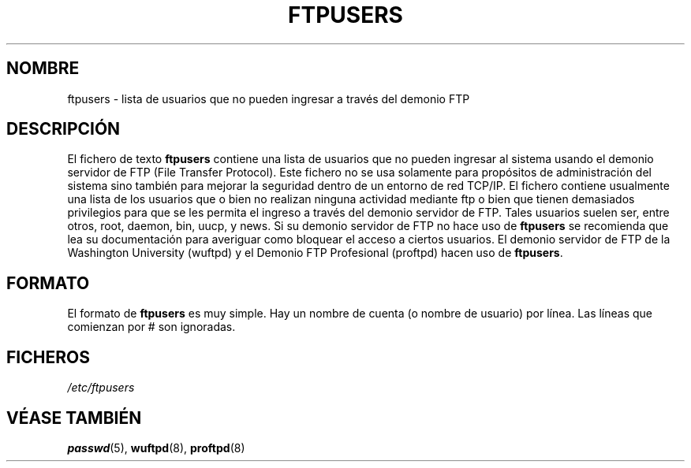 .\" Copyright (c) 2000 Christoph J. Thompson <obituary@linuxbe.org>
.\"
.\" This is free documentation; you can redistribute it and/or
.\" modify it under the terms of the GNU General Public License as
.\" published by the Free Software Foundation; either version 2 of
.\" the License, or (at your option) any later version.
.\"
.\" This manual is distributed in the hope that it will be useful,
.\" but WITHOUT ANY WARRANTY; without even the implied warranty of
.\" MERCHANTABILITY or FITNESS FOR A PARTICULAR PURPOSE. See the
.\" GNU General Public License for more details.
.\"
.\" You should have received a copy of the GNU General Public
.\" License along with this manual; if not, write to the Free
.\" Software Foundation, Inc., 59 Temple Place, Suite 330, Boston, MA 02111,
.\" USA.
.\"
.\" Traducido por Miguel Pérez Ibars <mpi79470@alu.um.es> el 29-septiembre-2004
.\"
.TH FTPUSERS 5 "27 agosto 2000" "Linux" "Formatos de fichero"
.SH NOMBRE
ftpusers \- lista de usuarios que no pueden ingresar a través del demonio FTP
.SH DESCRIPCIÓN
El fichero de texto
.B ftpusers
contiene una lista de usuarios que no pueden ingresar al sistema usando
el demonio servidor de FTP (File Transfer Protocol). Este fichero no se usa
solamente para propósitos de administración del sistema sino también para mejorar
la seguridad dentro de un entorno de red TCP/IP. El fichero contiene usualmente una lista 
de los usuarios que o bien no realizan ninguna actividad mediante ftp o bien que tienen demasiados
privilegios para que se les permita el ingreso a través del demonio servidor de FTP.
Tales usuarios suelen ser, entre otros, root, daemon, bin, uucp, y news.
Si su demonio servidor de FTP no hace uso de
.B ftpusers
se recomienda que lea su documentación para averiguar como bloquear el acceso
a ciertos usuarios. El demonio servidor de FTP de la Washington University (wuftpd)
y el Demonio FTP Profesional (proftpd) hacen uso de
.BR ftpusers .
.SH FORMATO
El formato de
.B ftpusers
es muy simple. Hay un nombre de cuenta (o nombre de usuario) por línea.
Las líneas que comienzan por # son ignoradas.
.SH FICHEROS
.I /etc/ftpusers
.SH "VÉASE TAMBIÉN"
.BR passwd (5),
.BR wuftpd (8),
.BR proftpd (8)
